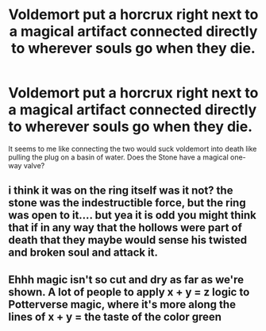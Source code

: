 #+TITLE: Voldemort put a horcrux right next to a magical artifact connected directly to wherever souls go when they die.

* Voldemort put a horcrux right next to a magical artifact connected directly to wherever souls go when they die.
:PROPERTIES:
:Author: Serious_Feedback
:Score: 5
:DateUnix: 1602607394.0
:DateShort: 2020-Oct-13
:END:
It seems to me like connecting the two would suck voldemort into death like pulling the plug on a basin of water. Does the Stone have a magical one-way valve?


** i think it was on the ring itself was it not? the stone was the indestructible force, but the ring was open to it.... but yea it is odd you might think that if in any way that the hollows were part of death that they maybe would sense his twisted and broken soul and attack it.
:PROPERTIES:
:Author: TwilightGrim
:Score: 3
:DateUnix: 1602609310.0
:DateShort: 2020-Oct-13
:END:


** Ehhh magic isn't so cut and dry as far as we're shown. A lot of people to apply x + y = z logic to Potterverse magic, where it's more along the lines of x + y = the taste of the color green
:PROPERTIES:
:Author: dancortens
:Score: 2
:DateUnix: 1602730539.0
:DateShort: 2020-Oct-15
:END:
